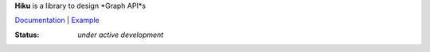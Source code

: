 **Hiku** is a library to design *Graph API*s

`Documentation <https://github.com/vmagamedov/hiku/wiki>`_ |
`Example <https://github.com/vmagamedov/sw.kinko>`_

:Status: *under active development*

